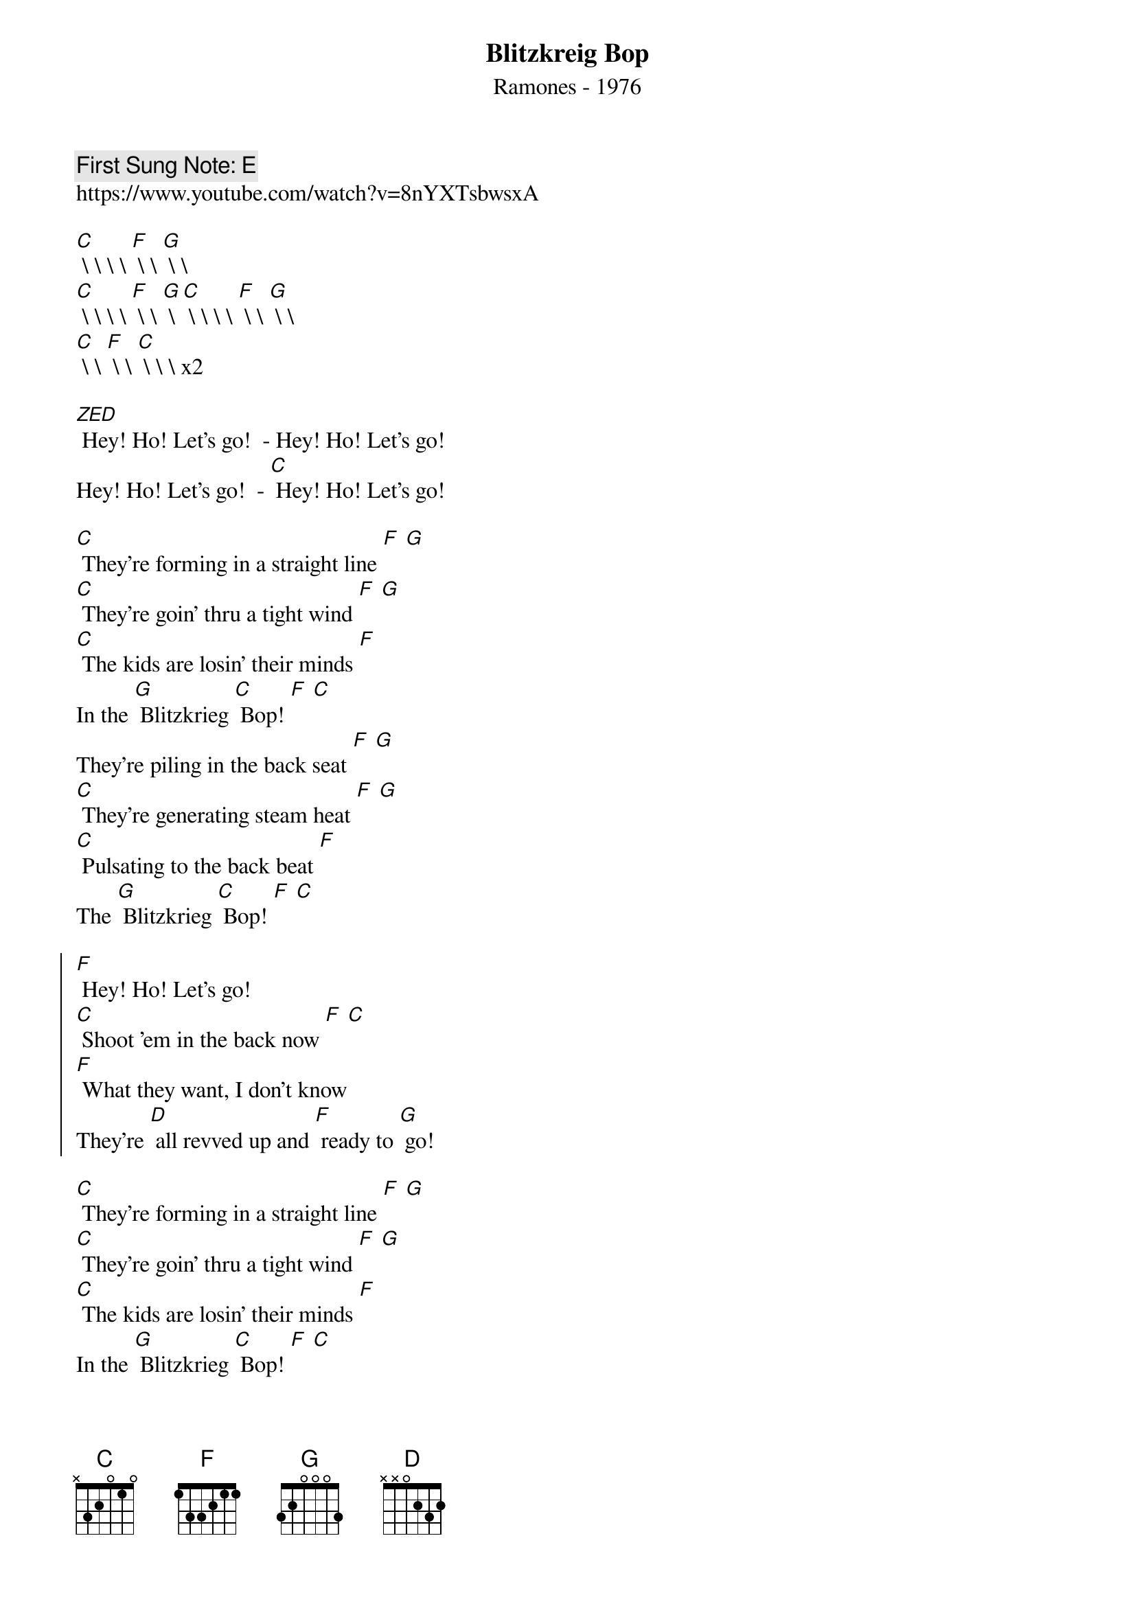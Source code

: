 {t:Blitzkreig Bop}
{st: Ramones - 1976}
{key: C}
{duration:120}
{time:4/4}
{tempo:100}
{book: Q119}
{keywords:PUNK}
{c: First Sung Note: E }                         
https://www.youtube.com/watch?v=8nYXTsbwsxA

[C] \ \ \ \ [F] \ \ [G] \ \ 
[C] \ \ \ \ [F] \ \ [G] \ \
[C] \ \ \ \ [F] \ \ [G] \ \  
[C] \ \ [F] \ \ [C] \ \ \ \
x2

[ZED] Hey! Ho! Let's go!  - Hey! Ho! Let's go! 
Hey! Ho! Let's go!  - [C] Hey! Ho! Let's go! 

[C] They're forming in a straight line [F] [G] 
[C] They're goin' thru a tight wind [F] [G] 
[C] The kids are losin' their minds [F] 
In the [G] Blitzkrieg [C] Bop! [F] [C] 
They're piling in the back seat [F] [G] 
[C] They're generating steam heat [F] [G] 
[C] Pulsating to the back beat [F] 
The [G] Blitzkrieg [C] Bop! [F] [C] 

{soc}
[F] Hey! Ho! Let's go! 
[C] Shoot 'em in the back now [F] [C] 
[F] What they want, I don't know 
They're [D] all revved up and [F] ready to [G] go! 
{eoc}

[C] They're forming in a straight line [F] [G] 
[C] They're goin' thru a tight wind [F] [G] 
[C] The kids are losin' their minds [F] 
In the [G] Blitzkrieg [C] Bop! [F] [C] 
They're piling in the back seat [F] [G] 
[C] They're generating steam heat [F] [G] 
[C] Pulsating to the back beat [F] 
The [G] Blitzkrieg [C] Bop! [F] [C] 

{soc}
{eoc}
 
[C] Hey! Ho! Let's go!  - Hey! Ho! Let's go! 
Hey! Ho! Let's go!  - Hey! Ho! Let's go! 
